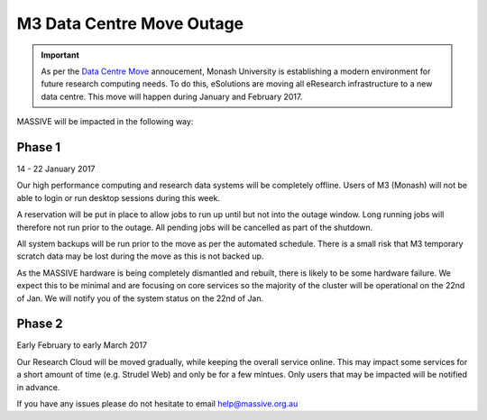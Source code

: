 .. _m3dcoutage:

M3 Data Centre Move Outage
**************************

.. important::
    As per the `Data Centre Move <http://www.monash.edu/esolutions/announcements/data-centre-move>`_ annoucement, 
    Monash University is establishing a modern environment for future research 
    computing needs. To do this, eSolutions are moving all eResearch 
    infrastructure to a new data centre. This move will happen during January 
    and February 2017.
    
MASSIVE will be impacted in the following way:

Phase 1
-------
14 - 22 January 2017

Our high performance computing and research data systems will be completely 
offline. Users of M3 (Monash) will not be able to login or run desktop 
sessions during this week.

A reservation will be put in place to allow jobs to run up until but not 
into the outage window. Long running jobs will therefore not run prior to 
the outage. All pending jobs will be cancelled as part of the shutdown.

All system backups will be run prior to the move as per the automated schedule. 
There is a small risk that M3 temporary scratch data may be lost during the 
move as this is not backed up. 

As the MASSIVE hardware is being completely dismantled and rebuilt, there is 
likely to be some hardware failure. We expect this to be minimal and are 
focusing on core services so the majority of the cluster will be operational
on the 22nd of Jan. We will notify you of the system status on the 22nd of Jan.

Phase 2
-------
Early February to early March 2017

Our Research Cloud will be moved gradually, while keeping the overall service
online. This may impact some services for a short amount of time 
(e.g. Strudel Web) and only be for a few mintues. Only users that may be 
impacted will be notified in advance.

If you have any issues please do not hesitate to email help@massive.org.au